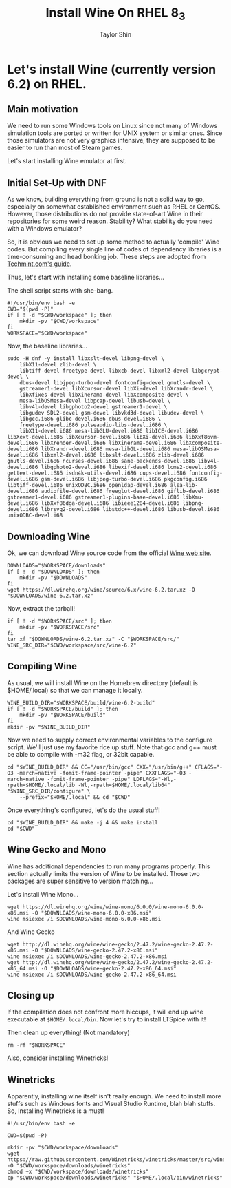 #+TITLE: Install Wine On RHEL 8_3
#+AUTHOR: Taylor Shin
#+STARTUP: showeverything

* Let's install Wine (currently version 6.2) on RHEL.
** Main motivation
We need to run some Windows tools on Linux since not many of Windows simulation tools are ported or written for UNIX system or similar ones.
Since those simulators are not very graphics intensive, they are supposed to be easier to run than most of Steam games.

Let's start installing Wine emulator at first.

** Initial Set-Up with DNF
As we know, building everything from ground is not a solid way to go, especially on somewhat established environment such as RHEL or CentOS. However, those distributions do not provide state-of-art Wine in their repositories for some weird reason. Stability? What stability do you need with a Windows emulator?

So, it is obvious we need to set up some method to actually 'compile' Wine codes. But compiling every single line of codes of dependency libraries is a time-consuming and head bonking job. These steps are adopted from [[https://www.tecmint.com/install-wine-in-rhel-centos-and-fedora/][Techmint.com's guide]].

Thus, let's start with installing some baseline libraries...

The shell script starts with she-bang.
#+begin_src shell :tangle Wine_on_RHEL.sh
#!/usr/bin/env bash -e
CWD="$(pwd -P)"
if [ ! -d "$CWD/workspace" ]; then
	mkdir -pv "$CWD/workspace"
fi
WORKSPACE="$CWD/workspace"
#+end_src

Now, the baseline libraries...
#+begin_src shell :tangle Wine_on_RHEL.sh
sudo -H dnf -y install libxslt-devel libpng-devel \
	libX11-devel zlib-devel \
	libtiff-devel freetype-devel libxcb-devel libxml2-devel libgcrypt-devel \
	dbus-devel libjpeg-turbo-devel fontconfig-devel gnutls-devel \
	gstreamer1-devel libXcursor-devel libXi-devel libXrandr-devel \
	libXfixes-devel libXinerama-devel libXcomposite-devel \
	mesa-libOSMesa-devel libpcap-devel libusb-devel \
	libv4l-devel libgphoto2-devel gstreamer1-devel \
	libgudev SDL2-devel gsm-devel libvkd3d-devel libudev-devel \
	libgcc.i686 glibc-devel.i686 dbus-devel.i686 \
	freetype-devel.i686 pulseaudio-libs-devel.i686 \
	libX11-devel.i686 mesa-libGLU-devel.i686 libICE-devel.i686 libXext-devel.i686 libXcursor-devel.i686 libXi-devel.i686 libXxf86vm-devel.i686 libXrender-devel.i686 libXinerama-devel.i686 libXcomposite-devel.i686 libXrandr-devel.i686 mesa-libGL-devel.i686 mesa-libOSMesa-devel.i686 libxml2-devel.i686 libxslt-devel.i686 zlib-devel.i686 gnutls-devel.i686 ncurses-devel.i686 sane-backends-devel.i686 libv4l-devel.i686 libgphoto2-devel.i686 libexif-devel.i686 lcms2-devel.i686 gettext-devel.i686 isdn4k-utils-devel.i686 cups-devel.i686 fontconfig-devel.i686 gsm-devel.i686 libjpeg-turbo-devel.i686 pkgconfig.i686 libtiff-devel.i686 unixODBC.i686 openldap-devel.i686 alsa-lib-devel.i686 audiofile-devel.i686 freeglut-devel.i686 giflib-devel.i686 gstreamer1-devel.i686 gstreamer1-plugins-base-devel.i686 libXmu-devel.i686 libXxf86dga-devel.i686 libieee1284-devel.i686 libpng-devel.i686 librsvg2-devel.i686 libstdc++-devel.i686 libusb-devel.i686 unixODBC-devel.i68
#+end_src

#+RESULTS:

** Downloading Wine

Ok, we can download Wine source code from the official [[https://www.winehq.org/][Wine web site]].
#+begin_src shell :tangle Wine_on_RHEL.sh
DOWNLOADS="$WORKSPACE/downloads"
if [ ! -d "$DOWNLOADS" ]; then
	mkdir -pv "$DOWNLOADS"
fi
wget https://dl.winehq.org/wine/source/6.x/wine-6.2.tar.xz -O "$DOWNLOADS/wine-6.2.tar.xz"
#+end_src

Now, extract the tarball!
#+begin_src shell :tangle Wine_on_RHEL.sh
if [ ! -d "$WORKSPACE/src" ]; then
	mkdir -pv "$WORKSPACE/src"
fi
tar xf "$DOWNLOADS/wine-6.2.tar.xz" -C "$WORKSPACE/src/"
WINE_SRC_DIR="$CWD/workspace/src/wine-6.2"
#+end_src

** Compiling Wine
As usual, we will install Wine on the Homebrew directory (default is $HOME/.local) so that we can manage it locally.

#+begin_src shell :tangle Wine_on_RHEL.sh
WINE_BUILD_DIR="$WORKSPACE/build/wine-6.2-build"
if [ ! -d "$WORKSPACE/build" ]; then
	mkdir -pv "$WORKSPACE/build"
fi
mkdir -pv "$WINE_BUILD_DIR"
#+end_src

Now we need to supply correct environmental variables to the configure script. We'll just use my favorite rice up stuff. Note that gcc and g++ must be able to compile with -m32 flag, or 32bit capable.

#+begin_src shell :tangle Wine_on_RHEL.sh
cd "$WINE_BUILD_DIR" && CC="/usr/bin/gcc" CXX="/usr/bin/g++" CFLAGS="-O3 -march=native -fomit-frame-pointer -pipe" CXXFLAGS="-O3 -march=native -fomit-frame-pointer -pipe" LDFLAGS="-Wl,-rpath=$HOME/.local/lib -Wl,-rpath=$HOME/.local/lib64" "$WINE_SRC_DIR/configure" \
	--prefix="$HOME/.local" && cd "$CWD"
#+end_src

#+RESULTS:

Once everything's configured, let's do the usual stuff!

#+begin_src shell :tangle Wine_on_RHEL.sh
cd "$WINE_BUILD_DIR" && make -j 4 && make install
cd "$CWD"
#+end_src

#+RESULTS:


** Wine Gecko and Mono
Wine has additional dependencies to run many programs properly. This section actually limits the version of Wine to be installed. Those two packages are super sensitive to version matching...

Let's install Wine Mono...
#+begin_src shell :tangle Wine_on_RHEL.sh
wget https://dl.winehq.org/wine/wine-mono/6.0.0/wine-mono-6.0.0-x86.msi -O "$DOWNLOADS/wine-mono-6.0.0-x86.msi"
wine msiexec /i $DOWNLOADS/wine-mono-6.0.0-x86.msi
#+end_src

#+RESULTS:

And Wine Gecko
#+begin_src shell :tangle Wine_on_RHEL.sh
wget http://dl.winehq.org/wine/wine-gecko/2.47.2/wine-gecko-2.47.2-x86.msi -O "$DOWNLOADS/wine-gecko-2.47.2-x86.msi"
wine msiexec /i $DOWNLOADS/wine-gecko-2.47.2-x86.msi
wget http://dl.winehq.org/wine/wine-gecko/2.47.2/wine-gecko-2.47.2-x86_64.msi -O "$DOWNLOADS/wine-gecko-2.47.2-x86_64.msi"
wine msiexec /i $DOWNLOADS/wine-gecko-2.47.2-x86_64.msi
#+end_src


** Closing up
If the compilation does not confront more hiccups, it will end up wine executable at =$HOME/.local/bin=. Now let's try to install LTSpice with it!

Then clean up everything! (Not mandatory)
#+begin_src shell :tangle Wine_on_RHEL.sh
rm -rf "$WORKSPACE"
#+end_src

Also, consider installing Winetricks!

** Winetricks
Apparently, installing wine itself isn't really enough. We need to install more stuffs such as Windows fonts and Visual Studio Runtime, blah blah stuffs. So, Installing Winetricks is a must!

#+begin_src shell :tangle Winetricks.sh
#!/usr/bin/env bash -e

CWD=$(pwd -P)

mkdir -pv "$CWD/workspace/downloads"
wget https://raw.githubusercontent.com/Winetricks/winetricks/master/src/winetricks -O "$CWD/workspace/downloads/winetricks"
chmod +x "$CWD/workspace/downloads/winetricks"
cp "$CWD/workspace/downloads/winetricks" "$HOME/.local/bin/winetricks"
#+end_src
